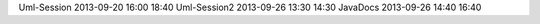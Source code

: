 Uml-Session	2013-09-20	16:00	18:40
Uml-Session2	2013-09-26	13:30	14:30
JavaDocs        2013-09-26      14:40   16:40
